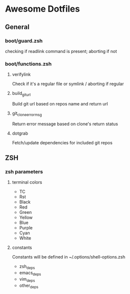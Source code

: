 * Awesome Dotfiles

** General
*** boot/guard.zsh
checking if readlink command is present; aborting if not

*** boot/functions.zsh
**** verifylink 
Check if it's a regular file or symlink / aborting if regular
**** build_git_url 
Build git url based on repos name and return url
**** git_clone_error_msg
Return error message based on clone's return status
**** dotgrab
Fetch/update dependencies for included git repos


** ZSH
*** zsh parameters
**** terminal colors
- TC
- Rst
- Black
- Red
- Green
- Yellow
- Blue
- Purple
- Cyan
- White

**** constants
Constants will be defined in ~/.options/shell-options.zsh

- zsh_deps
- emacs_deps
- vim_deps
- other_deps

 